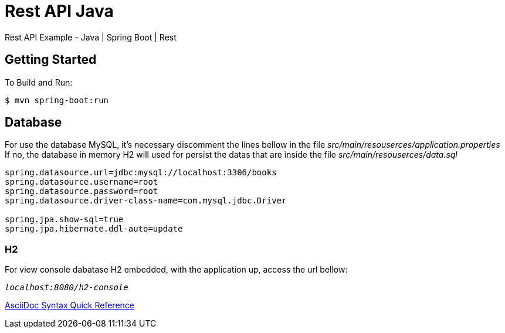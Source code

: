 # Rest API Java

Rest API Example - Java | Spring Boot | Rest

## Getting Started

To Build and Run:
```
$ mvn spring-boot:run
```

## Database

For use the database MySQL, it's necessary discomment the lines bellow in the file _src/main/resouserces/application.properties_ +
If no, the database in memory H2 will used for persist the datas that are inside the file _src/main/resouserces/data.sql_

```
spring.datasource.url=jdbc:mysql://localhost:3306/books
spring.datasource.username=root
spring.datasource.password=root
spring.datasource.driver-class-name=com.mysql.jdbc.Driver

spring.jpa.show-sql=true
spring.jpa.hibernate.ddl-auto=update
```

### H2

For view console dabatase H2 embedded, with the application up, access the url bellow:

`_localhost:8080/h2-console_`


https://gist.github.com/mojavelinux/8198e5a5ac2570a0cf30[AsciiDoc Syntax Quick Reference]
